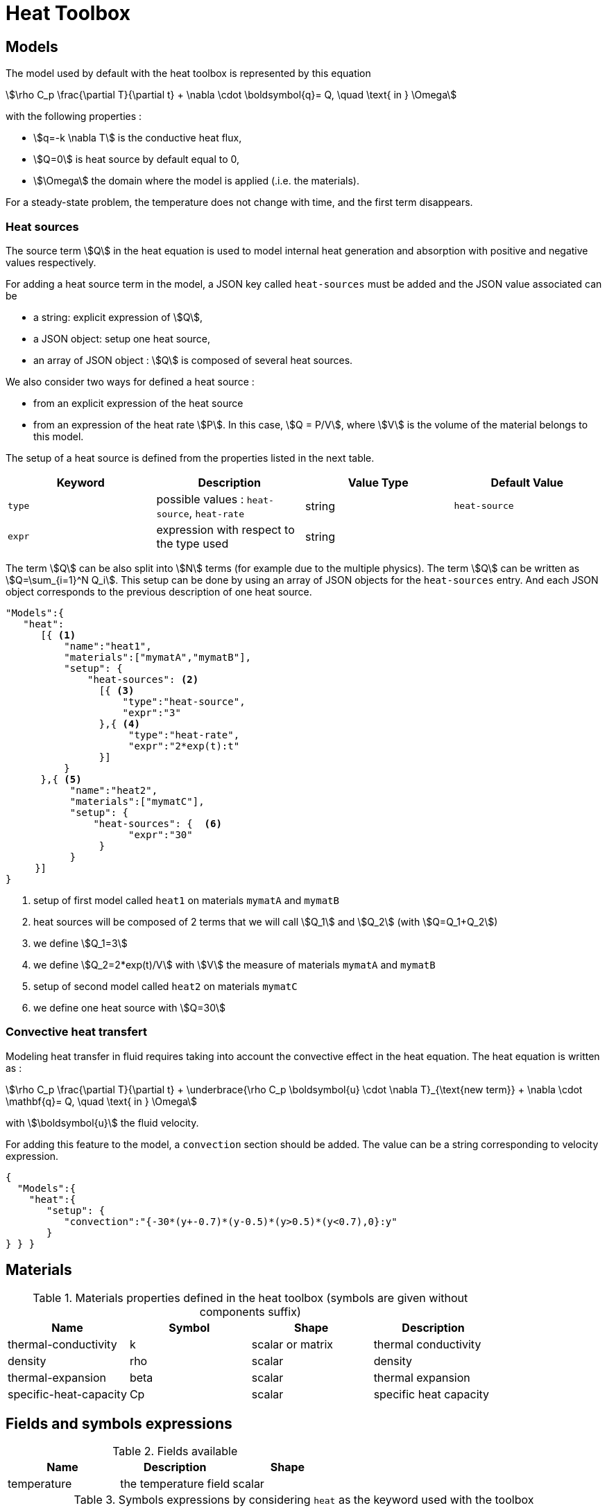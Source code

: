 = Heat Toolbox

== Models

The model used by default with the heat toolbox is represented by this equation

[stem]
++++
\rho C_p \frac{\partial T}{\partial t} + \nabla \cdot \boldsymbol{q}= Q, \quad \text{ in } \Omega
++++

with the following properties :

* stem:[q=-k \nabla T] is the conductive heat flux,
* stem:[Q=0] is heat source by default equal to 0,
* stem:[\Omega] the domain where the model is applied (.i.e. the materials).

For a steady-state problem, the temperature does not change with time, and the first term disappears.

=== Heat sources

The source term stem:[Q] in the heat equation is used to model internal heat generation and absorption with positive and negative values respectively.

For adding a heat source term in the model, a JSON key called `heat-sources` must be added and the JSON value associated can be

* a string: explicit expression of stem:[Q],
* a JSON object: setup one heat source,
* an array of JSON object : stem:[Q] is composed of several heat sources.


We also consider two ways for defined a heat source :

* from an explicit expression of the heat source
* from an expression of the heat rate stem:[P]. In this case, stem:[Q = P/V], where stem:[V] is the volume of the material belongs to this model.

The setup of a heat source is defined from the properties listed in the next table.

|===
| Keyword | Description | Value Type | Default Value

| `type`   | possible values : `heat-source`, `heat-rate`| string           | `heat-source`
| `expr`   | expression with respect to the type used | string  |
|===


The term stem:[Q] can be also split into stem:[N] terms (for example due to the multiple physics). The term stem:[Q] can be written as stem:[Q=\sum_{i=1}^N Q_i].
This setup can be done by using an array of JSON objects for the `heat-sources` entry. And each JSON object corresponds to the previous description of one heat source.


[source,json]
----
"Models":{
   "heat":
      [{ <1>
          "name":"heat1",
          "materials":["mymatA","mymatB"],
          "setup": {
              "heat-sources": <2>
                [{ <3>
                    "type":"heat-source",
                    "expr":"3"
                },{ <4>
                     "type":"heat-rate",
                     "expr":"2*exp(t):t"
                }]
          }
      },{ <5>
           "name":"heat2",
           "materials":["mymatC"],
           "setup": {
               "heat-sources": {  <6>
                     "expr":"30"
                }
           }
     }]
}
----
<1> setup of first model called `heat1` on materials `mymatA` and `mymatB`
<2> heat sources will be composed of 2 terms that we will call stem:[Q_1] and stem:[Q_2] (with stem:[Q=Q_1+Q_2])
<3> we define stem:[Q_1=3]
<4> we define stem:[Q_2=2*exp(t)/V] with stem:[V] the measure of materials `mymatA` and `mymatB`
<5> setup of second model called `heat2` on materials `mymatC`
<6> we define one heat source with stem:[Q=30]


=== Convective heat transfert

Modeling heat transfer in fluid requires taking into account the convective effect in the heat equation. The heat equation is written as :

[stem]
++++
\rho C_p \frac{\partial T}{\partial t} + \underbrace{\rho C_p \boldsymbol{u} \cdot \nabla T}_{\text{new term}} + \nabla \cdot \mathbf{q}= Q, \quad \text{ in } \Omega
++++

with stem:[\boldsymbol{u}] the fluid velocity.

For adding this feature to the model, a `convection` section should be added.
The value can be a string corresponding to velocity expression.

[source,json]
----
{
  "Models":{
    "heat":{
       "setup": {
          "convection":"{-30*(y+-0.7)*(y-0.5)*(y>0.5)*(y<0.7),0}:y"
       }
} } }
----

== Materials

.Materials properties defined in the heat toolbox (symbols are given without components suffix)
|===
| Name | Symbol | Shape | Description


| thermal-conductivity     | k       | scalar or matrix | thermal conductivity
| density                  | rho     | scalar           | density
| thermal-expansion        | beta    | scalar           | thermal expansion
| specific-heat-capacity   | Cp      | scalar           | specific heat capacity
|===


== Fields and symbols expressions

.Fields available
|===
| Name | Description | Shape

| temperature | the temperature field | scalar
|===


.Symbols expressions by considering `heat` as the keyword used with the toolbox
|===
| Symbol | Expression | Description


| heat_T        | stem:[T]                             | evaluate the temperature
| heat_grad_T_0 | stem:[\frac{\partial T}{\partial x}] | evaluate the first component of gradient of temperature
| heat_grad_T_1 | stem:[\frac{\partial T}{\partial y}] | evaluate the second component of gradient of temperature
| heat_grad_T_2 | stem:[\frac{\partial T}{\partial z}] | evaluate the third component of gradient of temperature
| heat_dn_T     | stem:[\nabla T \cdot \boldsymbol{n}] | evaluate the normal derivative of temperature
| heat_nflux    | stem:[-k \nabla T \cdot \boldsymbol{n}] | evaluate the normal flux
|===

== Boundary Conditions

=== Dirichlet

[stem]
++++
T = g \quad \text{ on } \Gamma
++++

=== Neumann

[stem]
++++
k \nabla T \cdot \boldsymbol{n} = g \quad \text{ on } \Gamma
++++

=== Robin

[stem]
++++
-k \nabla T \cdot \boldsymbol{n} = h \left( T - g \right) \quad \text{ on } \Gamma
++++

== Initial Conditions

== Post Processing

=== Exports

.Fields allowed to be exported in the `fields` section are:
|===
| Name | Description

| temperature | the temperature field
| velocity-convection | evaluate the gradient of temperature
| pid | the mesh partitioning
| all | all fields available
|===

NOTE: All materials properties given in the section <<Materials,Materials>> can be also exported by specifying the name in the `fields` entry.

=== Measures

==== Normal-Heat-Flux

[source,json]
.Example of a `Parameters` section
----
"Normal-Heat-Flux": <1>
{
    "bottom": <2>
    {
        "markers":["bottom1,bottom2"], <3>
        "direction":"inward" <4>
     },
     "top": <5>
     {
         "direction":"inward"
     },

}
----

<1> kind of measure
<2> name of measure
<3> surface markers 
<4> direction : `inward` or `outward`
<5> another


== Stabilization methods

=== GLS family
